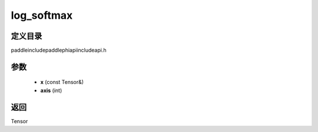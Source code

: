 .. _cn_api_paddle_experimental_log_softmax:

log_softmax
-------------------------------

.. cpp:function:: Tensor log_softmax ( const Tensor & x , int axis = - 1 ) ;



定义目录
:::::::::::::::::::::
paddle\include\paddle\phi\api\include\api.h

参数
:::::::::::::::::::::
	- **x** (const Tensor&)
	- **axis** (int)

返回
:::::::::::::::::::::
Tensor
